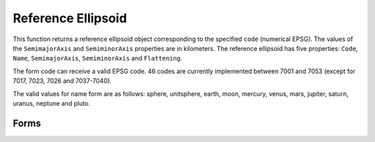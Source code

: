 .. index:: Reference Ellipsoid

Reference Ellipsoid
==================================================

This function returns a reference ellipsoid object corresponding to the
specified ``code`` (numerical EPSG). The values of the ``SemimajorAxis``
and ``SemiminorAxis`` properties are in kilometers. The reference
ellipsoid has five properties: ``Code``, ``Name``, ``SemimajorAxis``, ``SemiminorAxis``
and ``Flattening``.

The form code can receive a valid EPSG code. 46 codes are currently
implemented between 7001 and 7053 (except for 7017, 7023, 7026 and
7037-7040).

The valid values for name form are as follows: sphere, unitsphere, earth,
moon, mercury, venus, mars, jupiter, saturn, uranus, neptune and pluto.

Forms
--------------------------------------------------

.. function:: ref = referenceEllipsoid(code)
.. function:: ref = referenceEllipsoid(name)
